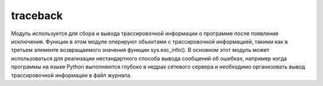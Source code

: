 .. py:module:: traceback

traceback
=========

Модуль используется для сбора и вывода трассировочной информации о программе после появления исключения. Функции в этом модуле оперируют объектами с трассировочной информацией, такими как в третьем элементе возвращаемого значения функции sys.exc_info(). В основном этот модуль может использоваться для реализации нестандартного способа вывода сообщений об ошибках, например когда программы на языке Python выполняются глубоко в недрах сетевого сервера и необходимо организовать вывод трассировочной информации в файл журнала.


.. py:method:: print_tb(traceback [, limit [, file]])
    
    :param traceback: трассировочный объект
    :param limit: количество выводимой информации
    :param file: файл вывода, по дефолту sys.stderr

    Выводит трассировочную информацию. 


.. py:method:: print_exception(type, value, traceback [, limit [, file]])

    :param type: тип исключения
    :param value: значение исключения
    :param traceback: трассировочный объект
    :param limit: количество выводимой информации
    :param file: файл вывода, по дефолту sys.stderr


    Выводит в файл информацию об исключении и трассировочную информацию. 


.. py:method:: print_exc([limit [, file]])

    :param limit: количество выводимой информации
    :param file: файл вывода, по дефолту sys.stderr

    То же, что и :py:meth:`print_exception()`, но применяется к информации, возвращаемой функцией `sys.exc_info()`.


.. py:method:: format_exc([limit [, file]])

    :param limit: количество выводимой информации
    :param file: файл вывода, по дефолту sys.stderr

    Возвращает строку, содержащую ту же информацию, которую выводит функция :py:meth:`print_exc()`.


.. py:method:: print_last([limit [, file]])

    :param limit: количество выводимой информации
    :param file: файл вывода, по дефолту sys.stderr
    
    То же, что и print_exception(sys.last_type, sys.last_value, sys.last_traceback, limit, file).


.. py:method:: print_stack([frame [, limit [, file]]])
    
    :param frame: начальный кадр стека
    :param limit: количество выводимой информации
    :param file: файл вывода, по дефолту sys.stderr

    Выводит трассировочную информацию для точки, откуда был сделан вызов функции. 


.. py:method:: extract_tb(traceback [, limit])

    :param traceback: трассировочный объект
    :param limit: количество выводимой информации

    Извлекает ту же трассировочную информацию, что и функция print_tb(). Возвращает список кортежей вида (filename, line, funcname, text), содержащих информацию, которая обычно выводится в сообщениях об ошибках. 


.. py:method:: extract_stack([frame [, limit]])

    :param frame: кадр стека
    :param limit: количество выводимой информации

    Извлекает ту же трассировочную информацию, что и функция print_stack(), но извлекает ее из кадра стека frame. 


.. py:method:: format_list(list)

    :param list: список кортежей, возвращаемый функцией extract_tb() или extract_stack()

    Форматирует трассировочную информацию перед выводом.


.. py:method:: format_exception_only(type, value)

    :param type: тип исключения
    :param value: значение исключения

    Форматирует информацию об исключении перед выводом.


.. py:method:: format_exception(type, value, traceback [, limit])

    :param type: тип исключения
    :param value: значение исключения
    :param traceback: трассировочный объект
    :param limit: количество выводимой информации

    Форматирует трассировочную информацию и информацию об исключении перед выводом.


.. py:method:: format_tb(traceback [, limit])

    :param traceback: трассировочный объект
    :param limit: количество выводимой информации

    То же, что и format_list(extract_tb(traceback, limit)).


.. py:method:: format_stack([frame [, limit]])

    :param frame: кадр стека
    :param limit: количество выводимой информации

    То же, что и format_list(extract_stack(frame, limit)).


.. py:method:: tb_lineno(traceback)

    :param traceback: трассировочный объект

    Возвращает номер строки, установленной в объекте с трассировочной информацией.
